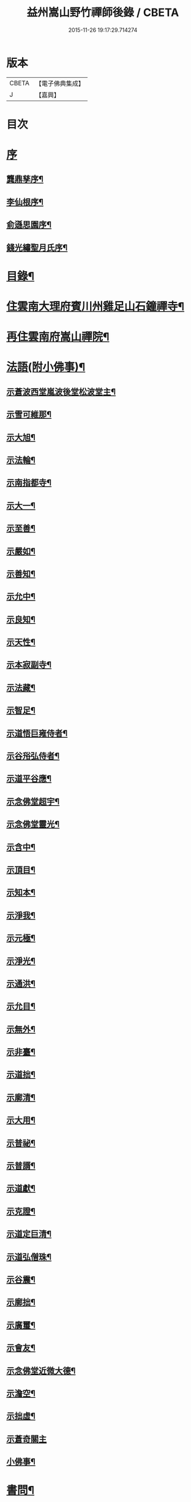 #+TITLE: 益州嵩山野竹禪師後錄 / CBETA
#+DATE: 2015-11-26 19:17:29.714274
* 版本
 |     CBETA|【電子佛典集成】|
 |         J|【嘉興】    |

* 目次
* [[file:KR6q0466_001.txt::001-0423a1][序]]
** [[file:KR6q0466_001.txt::001-0423a2][龔鼎孳序¶]]
** [[file:KR6q0466_001.txt::0423c2][李仙根序¶]]
** [[file:KR6q0466_001.txt::0424a12][俞遜思園序¶]]
** [[file:KR6q0466_001.txt::0424b22][錢光繡聖月氏序¶]]
* [[file:KR6q0466_001.txt::0425a2][目錄¶]]
* [[file:KR6q0466_001.txt::0425b4][住雲南大理府賓川州雞足山石鐘禪寺¶]]
* [[file:KR6q0466_003.txt::003-0434c4][再住雲南府嵩山禪院¶]]
* [[file:KR6q0466_004.txt::004-0439b4][法語(附小佛事)¶]]
** [[file:KR6q0466_004.txt::004-0439b5][示蒼波西堂嵐波後堂松波堂主¶]]
** [[file:KR6q0466_004.txt::004-0439b22][示雪可維那¶]]
** [[file:KR6q0466_004.txt::0439c5][示大旭¶]]
** [[file:KR6q0466_004.txt::0439c13][示法輪¶]]
** [[file:KR6q0466_004.txt::0439c22][示南指都寺¶]]
** [[file:KR6q0466_004.txt::0440a2][示大一¶]]
** [[file:KR6q0466_004.txt::0440a11][示至善¶]]
** [[file:KR6q0466_004.txt::0440a19][示嚴如¶]]
** [[file:KR6q0466_004.txt::0440a28][示善知¶]]
** [[file:KR6q0466_004.txt::0440b7][示允中¶]]
** [[file:KR6q0466_004.txt::0440b14][示良知¶]]
** [[file:KR6q0466_004.txt::0440b26][示天性¶]]
** [[file:KR6q0466_004.txt::0440c6][示本寂副寺¶]]
** [[file:KR6q0466_004.txt::0440c16][示法藏¶]]
** [[file:KR6q0466_004.txt::0440c30][示智足¶]]
** [[file:KR6q0466_004.txt::0441a14][示道悟巨雍侍者¶]]
** [[file:KR6q0466_004.txt::0441a27][示谷谸弘侍者¶]]
** [[file:KR6q0466_004.txt::0441b7][示道平谷應¶]]
** [[file:KR6q0466_004.txt::0441b17][示念佛堂超宇¶]]
** [[file:KR6q0466_004.txt::0441b24][示念佛堂靈光¶]]
** [[file:KR6q0466_004.txt::0441c2][示含中¶]]
** [[file:KR6q0466_004.txt::0441c13][示頂目¶]]
** [[file:KR6q0466_004.txt::0441c22][示知本¶]]
** [[file:KR6q0466_004.txt::0442a2][示淨我¶]]
** [[file:KR6q0466_004.txt::0442a13][示元極¶]]
** [[file:KR6q0466_004.txt::0442a23][示淨光¶]]
** [[file:KR6q0466_004.txt::0442b3][示通洪¶]]
** [[file:KR6q0466_004.txt::0442b12][示允目¶]]
** [[file:KR6q0466_004.txt::0442b21][示無外¶]]
** [[file:KR6q0466_004.txt::0442b29][示非臺¶]]
** [[file:KR6q0466_004.txt::0442c8][示道拙¶]]
** [[file:KR6q0466_004.txt::0442c18][示廓清¶]]
** [[file:KR6q0466_004.txt::0442c25][示大用¶]]
** [[file:KR6q0466_004.txt::0443a2][示普祕¶]]
** [[file:KR6q0466_004.txt::0443a9][示普諝¶]]
** [[file:KR6q0466_004.txt::0443a18][示道獻¶]]
** [[file:KR6q0466_004.txt::0443a26][示克證¶]]
** [[file:KR6q0466_004.txt::0443b6][示道定巨清¶]]
** [[file:KR6q0466_004.txt::0443b15][示道弘僧珠¶]]
** [[file:KR6q0466_004.txt::0443b21][示谷震¶]]
** [[file:KR6q0466_004.txt::0443b30][示廓拙¶]]
** [[file:KR6q0466_004.txt::0443c9][示廣璽¶]]
** [[file:KR6q0466_004.txt::0443c16][示會友¶]]
** [[file:KR6q0466_004.txt::0443c26][示念佛堂近微大德¶]]
** [[file:KR6q0466_004.txt::0444a15][示澹空¶]]
** [[file:KR6q0466_004.txt::0444a24][示拙虛¶]]
** [[file:KR6q0466_004.txt::0444a30][示蒼奇關主]]
** [[file:KR6q0466_004.txt::0444b8][小佛事¶]]
* [[file:KR6q0466_005.txt::005-0444c4][書問¶]]
** [[file:KR6q0466_005.txt::005-0444c5][復江川令張公耕煙居士¶]]
** [[file:KR6q0466_005.txt::005-0444c25][復雞山石鐘慧融主人¶]]
** [[file:KR6q0466_005.txt::0445a7][復平江法華澧伯和尚¶]]
** [[file:KR6q0466_005.txt::0445a30][復鶴慶眾居士]]
** [[file:KR6q0466_005.txt::0445b11][與劉太史¶]]
** [[file:KR6q0466_005.txt::0445b19][寄省中眾護法檀越¶]]
** [[file:KR6q0466_005.txt::0445c4][寄楚雄參戎李檀越¶]]
** [[file:KR6q0466_005.txt::0445c14][寄賓川衛使君¶]]
** [[file:KR6q0466_005.txt::0445c24][寄何護法¶]]
** [[file:KR6q0466_005.txt::0446a2][答洱海眾護法¶]]
** [[file:KR6q0466_005.txt::0446a13][寄彭護法¶]]
** [[file:KR6q0466_005.txt::0446a20][寄宗人府經歷而足許居士¶]]
** [[file:KR6q0466_005.txt::0446a30][答衛府祖護阿哥]]
** [[file:KR6q0466_005.txt::0446b8][寄會城眾護法¶]]
** [[file:KR6q0466_005.txt::0446b15][寄祁鎮臺¶]]
** [[file:KR6q0466_005.txt::0446b23][寄洱海眾護法¶]]
** [[file:KR6q0466_005.txt::0446b30][答劉粹吾並眾居士¶]]
** [[file:KR6q0466_005.txt::0446c9][答饒玉章居士¶]]
** [[file:KR6q0466_005.txt::0446c16][與鶴慶眾居士¶]]
** [[file:KR6q0466_005.txt::0446c23][與嵩山諸子¶]]
** [[file:KR6q0466_005.txt::0447a8][復洱海衛總戎¶]]
** [[file:KR6q0466_005.txt::0447a14][與蒼舌知客¶]]
** [[file:KR6q0466_005.txt::0447a24][與報國雲夢願孫¶]]
** [[file:KR6q0466_005.txt::0447b3][上蘇州三際寺磚老和尚¶]]
** [[file:KR6q0466_005.txt::0447c5][與文遠監院¶]]
** [[file:KR6q0466_005.txt::0447c15][與兜率不磷堅長老¶]]
** [[file:KR6q0466_005.txt::0447c25][與銅仁端居嵩石兩和尚¶]]
** [[file:KR6q0466_005.txt::0448a3][復梅熟和尚¶]]
** [[file:KR6q0466_005.txt::0448a13][與平越圓覺誠明符姪禪師¶]]
* [[file:KR6q0466_005.txt::0448a23][記¶]]
* [[file:KR6q0466_006.txt::006-0449a4][歷代祖圖真贊¶]]
** [[file:KR6q0466_006.txt::006-0449a5][始祖釋迦牟尼佛¶]]
** [[file:KR6q0466_006.txt::006-0449a10][第一世摩訶迦葉尊者¶]]
** [[file:KR6q0466_006.txt::006-0449a14][第二世阿難陀尊者¶]]
** [[file:KR6q0466_006.txt::006-0449a19][第三世商那和修尊者¶]]
** [[file:KR6q0466_006.txt::006-0449a23][第四世優婆鞠多尊者¶]]
** [[file:KR6q0466_006.txt::006-0449a27][第五世提多迦尊者¶]]
** [[file:KR6q0466_006.txt::006-0449a30][第六世彌遮迦尊者]]
** [[file:KR6q0466_006.txt::0449b5][第七世婆須蜜尊者¶]]
** [[file:KR6q0466_006.txt::0449b9][第八世佛陀難提尊者¶]]
** [[file:KR6q0466_006.txt::0449b13][第九世伏馱密多尊者¶]]
** [[file:KR6q0466_006.txt::0449b17][第十世脅尊者¶]]
** [[file:KR6q0466_006.txt::0449b21][第十一世富那夜舍尊者¶]]
** [[file:KR6q0466_006.txt::0449b25][第十二世馬鳴大士¶]]
** [[file:KR6q0466_006.txt::0449b29][第十三世迦毗摩羅尊者¶]]
** [[file:KR6q0466_006.txt::0449c2][第十四世龍樹尊者¶]]
** [[file:KR6q0466_006.txt::0449c7][第十五世迦那提婆尊者¶]]
** [[file:KR6q0466_006.txt::0449c11][第十六世羅睺羅多尊者¶]]
** [[file:KR6q0466_006.txt::0449c15][第十七世僧伽難提尊者¶]]
** [[file:KR6q0466_006.txt::0449c19][第十八世伽邪舍多尊者¶]]
** [[file:KR6q0466_006.txt::0449c23][第十九世鳩摩羅多尊者¶]]
** [[file:KR6q0466_006.txt::0449c27][第二十世闍夜多尊者¶]]
** [[file:KR6q0466_006.txt::0449c30][第二十一世婆修盤頭尊者]]
** [[file:KR6q0466_006.txt::0450a5][第二十二世摩拏羅尊者¶]]
** [[file:KR6q0466_006.txt::0450a9][第二十三世鶴勒那尊者¶]]
** [[file:KR6q0466_006.txt::0450a13][第二十四世師子尊者¶]]
** [[file:KR6q0466_006.txt::0450a17][第二十五世婆舍斯多尊者¶]]
** [[file:KR6q0466_006.txt::0450a22][第二十六世不如蜜多尊者¶]]
** [[file:KR6q0466_006.txt::0450a26][第二十七世般若多羅尊者¶]]
** [[file:KR6q0466_006.txt::0450a30][第二十八世菩提達摩尊者¶]]
** [[file:KR6q0466_006.txt::0450b5][第二十九世慧可大師¶]]
** [[file:KR6q0466_006.txt::0450b9][第三十世僧粲大師¶]]
** [[file:KR6q0466_006.txt::0450b13][第三十一世道信大師¶]]
** [[file:KR6q0466_006.txt::0450b17][第三十二世弘忍大師¶]]
** [[file:KR6q0466_006.txt::0450b22][第三十三世慧能大師¶]]
** [[file:KR6q0466_006.txt::0450b26][第三十四世南岳褱讓和尚¶]]
** [[file:KR6q0466_006.txt::0450b30][第三十五世馬祖道一和尚¶]]
** [[file:KR6q0466_006.txt::0450c4][第三十六世百丈褱海和尚¶]]
** [[file:KR6q0466_006.txt::0450c8][第三十七世黃檗希運和尚¶]]
** [[file:KR6q0466_006.txt::0450c12][第三十八世臨濟義玄和尚¶]]
** [[file:KR6q0466_006.txt::0450c17][第三十九世興化存獎和尚¶]]
** [[file:KR6q0466_006.txt::0450c21][第四十世南院慧顆和尚¶]]
** [[file:KR6q0466_006.txt::0450c25][第四十一世風穴延沼和尚¶]]
** [[file:KR6q0466_006.txt::0450c29][第四十二世首山省念和尚¶]]
** [[file:KR6q0466_006.txt::0451a3][第四十三世汾陽善昭和尚¶]]
** [[file:KR6q0466_006.txt::0451a8][第四十四世石霜楚圜和尚¶]]
** [[file:KR6q0466_006.txt::0451a13][第四十五世楊岐方會和尚¶]]
** [[file:KR6q0466_006.txt::0451a17][第四十六世白雲守端和尚¶]]
** [[file:KR6q0466_006.txt::0451a21][第四十七世五祖法演和尚¶]]
** [[file:KR6q0466_006.txt::0451a26][第四十八世昭覺克勤和尚¶]]
** [[file:KR6q0466_006.txt::0451a30][第四十九世虎丘紹隆和尚]]
** [[file:KR6q0466_006.txt::0451b6][第五十世天童曇華和尚¶]]
** [[file:KR6q0466_006.txt::0451b10][第五十一世天童咸傑和尚¶]]
** [[file:KR6q0466_006.txt::0451b15][第五十二世臥龍祖先和尚¶]]
** [[file:KR6q0466_006.txt::0451b19][第五十三世徑山師範和尚¶]]
** [[file:KR6q0466_006.txt::0451b24][第五十四世仰山祖欽和尚¶]]
** [[file:KR6q0466_006.txt::0451b28][第五十五世高峰原玅和尚¶]]
** [[file:KR6q0466_006.txt::0451c2][第五十六世中峰明本和尚¶]]
** [[file:KR6q0466_006.txt::0451c7][第五十七世千嵒元長和尚¶]]
** [[file:KR6q0466_006.txt::0451c12][第五十八世萬峰時蔚和尚¶]]
** [[file:KR6q0466_006.txt::0451c16][第五十九世寶藏普持和尚¶]]
** [[file:KR6q0466_006.txt::0451c20][第六十世東明慧旵和尚¶]]
** [[file:KR6q0466_006.txt::0451c24][第六十一世海舟永慈和尚¶]]
** [[file:KR6q0466_006.txt::0451c30][第六十二世寶峰智瑄和尚¶]]
** [[file:KR6q0466_006.txt::0452a4][第六十三世天奇本瑞和尚¶]]
** [[file:KR6q0466_006.txt::0452a8][第六十四世無聞明聰和尚¶]]
** [[file:KR6q0466_006.txt::0452a12][第六十五世月心德寶和尚¶]]
** [[file:KR6q0466_006.txt::0452a17][第六十六世龍池正傳和尚¶]]
** [[file:KR6q0466_006.txt::0452a21][第六十七世天童圜悟和尚¶]]
** [[file:KR6q0466_006.txt::0452a25][第六十八世浮石通賢和尚¶]]
** [[file:KR6q0466_006.txt::0452a29][第六十九世山暉完璧和尚¶]]
** [[file:KR6q0466_006.txt::0452b4][憍陳如尊者¶]]
** [[file:KR6q0466_006.txt::0452b8][千歲寶掌和尚¶]]
** [[file:KR6q0466_006.txt::0452b13][寶誌公和尚¶]]
** [[file:KR6q0466_006.txt::0452b17][天台智者大師¶]]
** [[file:KR6q0466_006.txt::0452b21][寒山大師¶]]
** [[file:KR6q0466_006.txt::0452b25][拾得大師¶]]
** [[file:KR6q0466_006.txt::0452b29][明州布袋和尚¶]]
** [[file:KR6q0466_006.txt::0452c3][佛圖澄禪師¶]]
** [[file:KR6q0466_006.txt::0452c7][東林惠遠禪師¶]]
** [[file:KR6q0466_006.txt::0452c12][永嘉真覺禪師¶]]
** [[file:KR6q0466_006.txt::0452c15][南山宣律大師¶]]
** [[file:KR6q0466_006.txt::0452c19][圭峰宗密禪師¶]]
** [[file:KR6q0466_006.txt::0452c23][唐一行禪師¶]]
** [[file:KR6q0466_006.txt::0452c28][康居尊者¶]]
** [[file:KR6q0466_006.txt::0453a2][國一欽禪師¶]]
** [[file:KR6q0466_006.txt::0453a6][青原思禪師¶]]
** [[file:KR6q0466_006.txt::0453a10][三藏玄奘法師¶]]
** [[file:KR6q0466_006.txt::0453a17][南泉普願禪師¶]]
** [[file:KR6q0466_006.txt::0453a22][趙州從諗禪師¶]]
** [[file:KR6q0466_006.txt::0453a26][巖頭奯禪師¶]]
** [[file:KR6q0466_006.txt::0453a30][雪峰存禪師¶]]
** [[file:KR6q0466_006.txt::0453b4][雪竇顯禪師¶]]
** [[file:KR6q0466_006.txt::0453b8][溈山祐禪師¶]]
** [[file:KR6q0466_006.txt::0453b12][仰山寂禪師¶]]
** [[file:KR6q0466_006.txt::0453b17][洞山介禪師¶]]
** [[file:KR6q0466_006.txt::0453b21][曹山寂禪師¶]]
** [[file:KR6q0466_006.txt::0453b25][雲門偃禪師¶]]
** [[file:KR6q0466_006.txt::0453b29][法眼益禪師¶]]
** [[file:KR6q0466_006.txt::0453c4][大慧杲禪師¶]]
** [[file:KR6q0466_006.txt::0453c8][永明壽禪師¶]]
** [[file:KR6q0466_006.txt::0453c13][達觀紫柏大師¶]]
** [[file:KR6q0466_006.txt::0453c16][憨山清大師¶]]
** [[file:KR6q0466_006.txt::0453c20][蓮池宏大師¶]]
** [[file:KR6q0466_006.txt::0453c24][雪嶠信禪師¶]]
** [[file:KR6q0466_006.txt::0453c28][破山明禪師¶]]
** [[file:KR6q0466_006.txt::0454a3][天童悟老人¶]]
** [[file:KR6q0466_006.txt::0454a10][浮石老人¶]]
** [[file:KR6q0466_006.txt::0454a19][山暉老人¶]]
** [[file:KR6q0466_006.txt::0454b4][印文禪師¶]]
** [[file:KR6q0466_006.txt::0454b9][石鐘耆宿普足字德周八十三徒廣(叡智)請贊¶]]
* [[file:KR6q0466_007.txt::007-0454c4][雜偈¶]]
** [[file:KR6q0466_007.txt::007-0454c5][示徹元張居士¶]]
** [[file:KR6q0466_007.txt::007-0454c8][示徹龐黃道婆¶]]
** [[file:KR6q0466_007.txt::007-0454c11][示徹淵劉居士¶]]
** [[file:KR6q0466_007.txt::007-0454c14][示徹海梅居士¶]]
** [[file:KR6q0466_007.txt::007-0454c17][示宗冰李居士¶]]
** [[file:KR6q0466_007.txt::007-0454c20][示徹海劉居士¶]]
** [[file:KR6q0466_007.txt::007-0454c23][示徹雪廖居士¶]]
** [[file:KR6q0466_007.txt::007-0454c26][示宗旨楊居士¶]]
** [[file:KR6q0466_007.txt::007-0454c29][示徹達王居士¶]]
** [[file:KR6q0466_007.txt::0455a2][示徹義黃居士¶]]
** [[file:KR6q0466_007.txt::0455a5][示徹旨王居士¶]]
** [[file:KR6q0466_007.txt::0455a8][示徹玄李居士¶]]
** [[file:KR6q0466_007.txt::0455a11][示徹教李居士¶]]
** [[file:KR6q0466_007.txt::0455a14][示虛碧李居士¶]]
** [[file:KR6q0466_007.txt::0455a17][示宗真李善人¶]]
** [[file:KR6q0466_007.txt::0455a20][口占¶]]
** [[file:KR6q0466_007.txt::0455a22][寄雞足良因禪人¶]]
** [[file:KR6q0466_007.txt::0455a24][示葉榆道邕行者¶]]
** [[file:KR6q0466_007.txt::0455a26][辛亥春見好事者¶]]
** [[file:KR6q0466_007.txt::0455b3][碧雲寺¶]]
** [[file:KR6q0466_007.txt::0455b5][賦得白鷺鷥¶]]
** [[file:KR6q0466_007.txt::0455b7][九月桃花勝放¶]]
** [[file:KR6q0466_007.txt::0455b9][青平¶]]
** [[file:KR6q0466_007.txt::0455b12][祿脿¶]]
** [[file:KR6q0466_007.txt::0455b17][白邑村¶]]
** [[file:KR6q0466_007.txt::0455b20][鴉關¶]]
** [[file:KR6q0466_007.txt::0455b23][獅口¶]]
** [[file:KR6q0466_007.txt::0455b26][楊老¶]]
** [[file:KR6q0466_007.txt::0455b29][懷古¶]]
** [[file:KR6q0466_007.txt::0455c2][淨蓮菴¶]]
** [[file:KR6q0466_007.txt::0455c5][響水¶]]
** [[file:KR6q0466_007.txt::0455c8][碧山茶花¶]]
** [[file:KR6q0466_007.txt::0455c11][雙門¶]]
** [[file:KR6q0466_007.txt::0455c14][趙普關¶]]
** [[file:KR6q0466_007.txt::0455c17][早發廣通¶]]
** [[file:KR6q0466_007.txt::0455c20][望鹿城¶]]
** [[file:KR6q0466_007.txt::0455c23][石人¶]]
** [[file:KR6q0466_007.txt::0455c26][仙人骨¶]]
** [[file:KR6q0466_007.txt::0455c29][石鼓城¶]]
** [[file:KR6q0466_007.txt::0456a2][白雲寺¶]]
** [[file:KR6q0466_007.txt::0456a5][沙橋¶]]
** [[file:KR6q0466_007.txt::0456a8][煉象¶]]
** [[file:KR6q0466_007.txt::0456a11][武英關¶]]
** [[file:KR6q0466_007.txt::0456a14][緣蘿泉¶]]
** [[file:KR6q0466_007.txt::0456a17][望蒼山¶]]
** [[file:KR6q0466_007.txt::0456a20][小雲南¶]]
** [[file:KR6q0466_007.txt::0456a23][弔楊聞谷居士¶]]
** [[file:KR6q0466_007.txt::0456a26][郭居士¶]]
** [[file:KR6q0466_007.txt::0456a29][贈道者¶]]
** [[file:KR6q0466_007.txt::0456b2][望九頂¶]]
** [[file:KR6q0466_007.txt::0456b5][晚過賓陽張州牧別業¶]]
** [[file:KR6q0466_007.txt::0456b8][金牛山經煉洞贈白雲居主僧¶]]
** [[file:KR6q0466_007.txt::0456b11][拈華寺贈德解¶]]
** [[file:KR6q0466_007.txt::0456b16][夜雪¶]]
** [[file:KR6q0466_007.txt::0456b19][蘆花澗望靈峰¶]]
** [[file:KR6q0466_007.txt::0456b22][雞山八景¶]]
*** [[file:KR6q0466_007.txt::0456b23][天柱佛光¶]]
*** [[file:KR6q0466_007.txt::0456b26][華首晴雷¶]]
*** [[file:KR6q0466_007.txt::0456b29][蒼山積雪¶]]
*** [[file:KR6q0466_007.txt::0456c2][洱海回嵐¶]]
*** [[file:KR6q0466_007.txt::0456c5][塔院秋月¶]]
*** [[file:KR6q0466_007.txt::0456c8][萬壑松濤¶]]
*** [[file:KR6q0466_007.txt::0456c11][瀑布穿雲¶]]
*** [[file:KR6q0466_007.txt::0456c14][重崖返照¶]]
** [[file:KR6q0466_007.txt::0456c17][華首門¶]]
** [[file:KR6q0466_007.txt::0456c20][示非緣肖善人¶]]
** [[file:KR6q0466_007.txt::0456c23][示宗理鄭善人¶]]
** [[file:KR6q0466_007.txt::0456c26][許使君見過不遇即原韻答之¶]]
** [[file:KR6q0466_007.txt::0456c30][寄松語]]
** [[file:KR6q0466_007.txt::0457a4][壽玉章饒居士¶]]
** [[file:KR6q0466_007.txt::0457a7][代天童化主巨唯兄化米¶]]
** [[file:KR6q0466_007.txt::0457a10][己酉冬觀王出獵王宗語居士索書¶]]
** [[file:KR6q0466_007.txt::0457a13][過關嶺¶]]
** [[file:KR6q0466_007.txt::0457a16][冬日示守真宋居士¶]]
** [[file:KR6q0466_007.txt::0457a19][示三學¶]]
** [[file:KR6q0466_007.txt::0457a22][示宗語王居士¶]]
** [[file:KR6q0466_007.txt::0457a25][寄張邑侯耕煙老居士¶]]
** [[file:KR6q0466_007.txt::0457a28][贈密化¶]]
** [[file:KR6q0466_007.txt::0457a30][贈嵐波]]
** [[file:KR6q0466_007.txt::0457b4][答獅子林怡宇¶]]
** [[file:KR6q0466_007.txt::0457b7][贈大智菴覺仁¶]]
** [[file:KR6q0466_007.txt::0457b10][偶成¶]]
** [[file:KR6q0466_007.txt::0457b15][寄酬雞山石鐘嵐波¶]]
** [[file:KR6q0466_007.txt::0457b18][贈本寂副寺¶]]
** [[file:KR6q0466_007.txt::0457b21][贈嵐波首座¶]]
** [[file:KR6q0466_007.txt::0457b24][贈松波堂主¶]]
** [[file:KR6q0466_007.txt::0457b27][贈蒼波首座¶]]
** [[file:KR6q0466_007.txt::0457b30][贈良因監院¶]]
** [[file:KR6q0466_007.txt::0457c3][春日同友登大士閣似一心¶]]
** [[file:KR6q0466_007.txt::0457c6][答寂光寺深修¶]]
** [[file:KR6q0466_007.txt::0457c9][答御凡¶]]
** [[file:KR6q0466_007.txt::0457c12][題白雲居天池¶]]
** [[file:KR6q0466_007.txt::0457c15][寄松波主人¶]]
** [[file:KR6q0466_007.txt::0457c18][答雞山大眾¶]]
** [[file:KR6q0466_007.txt::0457c21][送大旭¶]]
** [[file:KR6q0466_007.txt::0457c24][示宗本葛善人¶]]
** [[file:KR6q0466_007.txt::0457c27][示童子¶]]
** [[file:KR6q0466_007.txt::0457c30][示雲蹤雷居士¶]]
** [[file:KR6q0466_007.txt::0458a3][示趙善人¶]]
** [[file:KR6q0466_007.txt::0458a6][示知幻善人¶]]
** [[file:KR6q0466_007.txt::0458a9][訊圓通貫一禪師病¶]]
** [[file:KR6q0466_007.txt::0458a12][春日答楚雄許別駕¶]]
** [[file:KR6q0466_007.txt::0458a15][示宗鏡刁居士¶]]
** [[file:KR6q0466_007.txt::0458a18][贈存之張居士¶]]
** [[file:KR6q0466_007.txt::0458a21][寄蒼舌道者¶]]
** [[file:KR6q0466_007.txt::0458a24][送蒼舌知客吳門代省¶]]
** [[file:KR6q0466_007.txt::0458a29][贈宗鏡羅太極居士¶]]
** [[file:KR6q0466_007.txt::0458b2][寄雲夢法孫¶]]
** [[file:KR6q0466_007.txt::0458b5][尋玄鑑遺蹟示釗侍者¶]]
** [[file:KR6q0466_007.txt::0458b8][贈昌侍者¶]]
** [[file:KR6q0466_007.txt::0458b11][送戴綸之還句容¶]]
** [[file:KR6q0466_007.txt::0458b14][中秋對月分韻得花字¶]]
** [[file:KR6q0466_007.txt::0458b17][與蹇文山居士¶]]
** [[file:KR6q0466_007.txt::0458b20][贈江陵鱗長馮居士¶]]
** [[file:KR6q0466_007.txt::0458b23][辛亥六月大水紀事¶]]
** [[file:KR6q0466_007.txt::0458b26][贈宗孝閻居士¶]]
** [[file:KR6q0466_007.txt::0458c2][薦董護法鐘翁¶]]
** [[file:KR6q0466_007.txt::0458c5][弔沈總戎¶]]
** [[file:KR6q0466_007.txt::0458c8][薦胡門姚氏¶]]
** [[file:KR6q0466_007.txt::0458c11][中秋謾興¶]]
** [[file:KR6q0466_007.txt::0458c14][把盞問月¶]]
** [[file:KR6q0466_007.txt::0458c17][喬松棲鶴¶]]
** [[file:KR6q0466_007.txt::0458c20][思親¶]]
** [[file:KR6q0466_007.txt::0458c23][苦雨¶]]
** [[file:KR6q0466_007.txt::0458c26][蟬鳴樹底¶]]
** [[file:KR6q0466_007.txt::0458c29][疏竹吟風¶]]
** [[file:KR6q0466_007.txt::0459a2][聽上方梵唄¶]]
** [[file:KR6q0466_007.txt::0459a5][池成月自來¶]]
** [[file:KR6q0466_007.txt::0459a8][雁行¶]]
** [[file:KR6q0466_007.txt::0459a11][玉梅¶]]
** [[file:KR6q0466_007.txt::0459a14][壁上梅花¶]]
** [[file:KR6q0466_007.txt::0459a17][看菊¶]]
** [[file:KR6q0466_007.txt::0459a20][步月¶]]
** [[file:KR6q0466_007.txt::0459a23][嵩山晚眺¶]]
** [[file:KR6q0466_007.txt::0459a26][聽琴¶]]
** [[file:KR6q0466_007.txt::0459a29][洞庭秋月¶]]
** [[file:KR6q0466_007.txt::0459b2][昆明八景¶]]
*** [[file:KR6q0466_007.txt::0459b3][昆池夜月¶]]
*** [[file:KR6q0466_007.txt::0459b6][商山樵唱¶]]
*** [[file:KR6q0466_007.txt::0459b9][金馬朝暉¶]]
*** [[file:KR6q0466_007.txt::0459b12][碧雞秋色¶]]
*** [[file:KR6q0466_007.txt::0459b15][雲津夜市¶]]
*** [[file:KR6q0466_007.txt::0459b18][官渡漁燈¶]]
*** [[file:KR6q0466_007.txt::0459b21][螺峰疊翠¶]]
*** [[file:KR6q0466_007.txt::0459b24][龍池躍金¶]]
** [[file:KR6q0466_007.txt::0459b27][洞庭山月¶]]
** [[file:KR6q0466_007.txt::0459b30][望華山¶]]
** [[file:KR6q0466_007.txt::0459c3][禮千佛名經示眾¶]]
** [[file:KR6q0466_008.txt::008-0460a5][贈千翁王總戎¶]]
** [[file:KR6q0466_008.txt::008-0460a8][己酉秋送王公北上¶]]
** [[file:KR6q0466_008.txt::008-0460a11][昔升菴公謫滇…¶]]
** [[file:KR6q0466_008.txt::008-0460a15][示化一堅冰二知客兼示夢周¶]]
** [[file:KR6q0466_008.txt::008-0460a19][奉和耕翁居士嵩山夜話¶]]
** [[file:KR6q0466_008.txt::0460b2][過楞伽石贈輝然靜主¶]]
** [[file:KR6q0466_008.txt::0460b6][勉玉林體賢二居士¶]]
** [[file:KR6q0466_008.txt::0460b10][和李玉林杜體賢二公贈從聞大師原韻¶]]
** [[file:KR6q0466_008.txt::0460b14][送象翁耿路南¶]]
** [[file:KR6q0466_008.txt::0460b18][贈二嶽昆仲北歸¶]]
** [[file:KR6q0466_008.txt::0460b22][悼祁總戎¶]]
** [[file:KR6q0466_008.txt::0460b28][次護法毅淑楊公見贈原韻¶]]
** [[file:KR6q0466_008.txt::0460c4][龔北泉劉粹吾轉藏經十二藏歌以贈之¶]]
** [[file:KR6q0466_008.txt::0460c11][廣通¶]]
** [[file:KR6q0466_008.txt::0460c14][宿鹿城柬馮太守¶]]
** [[file:KR6q0466_008.txt::0460c17][至日壽何檀越¶]]
** [[file:KR6q0466_008.txt::0460c20][賓川報國寺¶]]
** [[file:KR6q0466_008.txt::0460c23][示木邦土舍衎合¶]]
** [[file:KR6q0466_008.txt::0460c26][九日¶]]
** [[file:KR6q0466_008.txt::0460c29][喜雪可維那月可後堂二子呈偈遂贈¶]]
** [[file:KR6q0466_008.txt::0461a2][和張青崖兄遊古庭值雨過歸化茶房小坐原韻¶]]
** [[file:KR6q0466_008.txt::0461a5][次從聞兄遊古庭原韻¶]]
** [[file:KR6q0466_008.txt::0461a8][中秋贈蒼波嵐波還雞足¶]]
** [[file:KR6q0466_008.txt::0461a11][過胡公怡齋¶]]
** [[file:KR6q0466_008.txt::0461a14][送張旦平居士還里¶]]
** [[file:KR6q0466_008.txt::0461a17][昆明道中¶]]
** [[file:KR6q0466_008.txt::0461a21][宿安寧州¶]]
** [[file:KR6q0466_008.txt::0461a25][祿豐¶]]
** [[file:KR6q0466_008.txt::0461a29][旅舍用壁韻¶]]
** [[file:KR6q0466_008.txt::0461b4][早發金蟬寺¶]]
** [[file:KR6q0466_008.txt::0461b8][沙橋古寺同從聞大師題壁¶]]
** [[file:KR6q0466_008.txt::0461b12][再過龍華寺¶]]
** [[file:KR6q0466_008.txt::0461b16][洱水贈祁鎮臺¶]]
** [[file:KR6q0466_008.txt::0461b20][洱海城¶]]
** [[file:KR6q0466_008.txt::0461b24][賓居道中寄督府衛公¶]]
** [[file:KR6q0466_008.txt::0461b28][晚遊賓陽小西湖贈衛使君¶]]
** [[file:KR6q0466_008.txt::0461c2][贈石鐘松波¶]]
** [[file:KR6q0466_008.txt::0461c6][雪霽贈石鐘印文禪師¶]]
** [[file:KR6q0466_008.txt::0461c10][雪霽登天柱峰有感¶]]
** [[file:KR6q0466_008.txt::0461c14][宿迦葉殿¶]]
** [[file:KR6q0466_008.txt::0461c18][念佛堂贈近微¶]]
** [[file:KR6q0466_008.txt::0461c22][荅蒼波¶]]
** [[file:KR6q0466_008.txt::0461c26][荅文郁¶]]
** [[file:KR6q0466_008.txt::0461c30][登近雲樓有懷¶]]
** [[file:KR6q0466_008.txt::0462a4][己酉秋巨唯禪師見贈弘覺老人並遠菴和尚語錄詩以致謝¶]]
** [[file:KR6q0466_008.txt::0462a8][荅大賢¶]]
** [[file:KR6q0466_008.txt::0462a12][大覺寺觀姜御史遺跡¶]]
** [[file:KR6q0466_008.txt::0462a16][早過華嚴寺望羅漢壁¶]]
** [[file:KR6q0466_008.txt::0462a20][題傅衣寺松贈虛中¶]]
** [[file:KR6q0466_008.txt::0462a24][復片雲居¶]]
** [[file:KR6q0466_008.txt::0462a28][贈大悲閣清宇¶]]
** [[file:KR6q0466_008.txt::0462b3][贈石鐘德周¶]]
** [[file:KR6q0466_008.txt::0462b7][同印文看梅¶]]
** [[file:KR6q0466_008.txt::0462b11][暇日¶]]
** [[file:KR6q0466_008.txt::0462b15][晚望赤石崖¶]]
** [[file:KR6q0466_008.txt::0462b19][同密化晚登缽盂峰荅繼聖禪者¶]]
** [[file:KR6q0466_008.txt::0462b23][慧建菴同毅淑楊公子固居士賦得梅字¶]]
** [[file:KR6q0466_008.txt::0462b27][又和毅淑楊公看梅原韻¶]]
** [[file:KR6q0466_008.txt::0462b30][次怡齋看梅原韻]]
** [[file:KR6q0466_008.txt::0462c5][薜蘿居值玉林居士寫畫索句¶]]
** [[file:KR6q0466_008.txt::0462c9][荅參智禪者¶]]
** [[file:KR6q0466_008.txt::0462c13][荅智足禪者¶]]
** [[file:KR6q0466_008.txt::0462c17][和劉太史五月賞菊原韻¶]]
** [[file:KR6q0466_008.txt::0462c21][又和九月賞梅華原韻¶]]
** [[file:KR6q0466_008.txt::0462c25][又和六月賞海棠¶]]
** [[file:KR6q0466_008.txt::0462c29][又和池心石山¶]]
** [[file:KR6q0466_008.txt::0463a3][送張旦平還浙中¶]]
** [[file:KR6q0466_008.txt::0463a7][中秋後一日同文季公嵩山對月¶]]
** [[file:KR6q0466_008.txt::0463a11][讀石門程昆明詩集¶]]
** [[file:KR6q0466_008.txt::0463a15][和而足許公登雞足偶成原韻¶]]
** [[file:KR6q0466_008.txt::0463a19][又和過聖峰寺擬登絕頂不果原韻¶]]
** [[file:KR6q0466_008.txt::0463a23][又和宿大覺寺原韻¶]]
** [[file:KR6q0466_008.txt::0463a27][春王小坐傳衣寺茶華下¶]]
** [[file:KR6q0466_008.txt::0463a30][送三山陳刺史還里]]
* [[file:KR6q0466_008.txt::0463b5][補遺¶]]
** [[file:KR6q0466_008.txt::0463b6][登高¶]]
** [[file:KR6q0466_008.txt::0463b9][溫泉¶]]
** [[file:KR6q0466_008.txt::0463b12][贈小壺橋戎臺夏公¶]]
** [[file:KR6q0466_008.txt::0463b15][臘八日雪¶]]
** [[file:KR6q0466_008.txt::0463b18][雜詩¶]]
** [[file:KR6q0466_008.txt::0463b21][贈別思園余明府¶]]
** [[file:KR6q0466_008.txt::0463b24][九日過衛府新刱梵剎贈尼性空¶]]
** [[file:KR6q0466_008.txt::0463b29][宿金閣寺示得實劉居士¶]]
** [[file:KR6q0466_008.txt::0463c2][壽弼臺張戎府¶]]
** [[file:KR6q0466_008.txt::0463c6][壽玄初劉居士¶]]
** [[file:KR6q0466_008.txt::0463c9][己酉菊月有居士吳井東鉏地得雲板一以送余…¶]]
** [[file:KR6q0466_008.txt::0463c14][禱雨¶]]
** [[file:KR6q0466_008.txt::0463c18][禳霖¶]]
** [[file:KR6q0466_008.txt::0463c22][次月下看梨花原韻¶]]
** [[file:KR6q0466_008.txt::0463c25][夜泛昆池]]
** [[file:KR6q0466_008.txt::0464a5][再泛¶]]
** [[file:KR6q0466_008.txt::0464a9][贈擎天胡公¶]]
** [[file:KR6q0466_008.txt::0464a13][再過金閣寺示晏然朱居士¶]]
** [[file:KR6q0466_008.txt::0464a17][寄銅仁東山端居和尚¶]]
** [[file:KR6q0466_008.txt::0464a21][示蒼雨書記¶]]
** [[file:KR6q0466_008.txt::0464a24][贈育之張公北上¶]]
** [[file:KR6q0466_008.txt::0464a27][壽高太夫人劉覺證¶]]
** [[file:KR6q0466_008.txt::0464a30][朗燿禪師塔銘¶]]
** [[file:KR6q0466_008.txt::0464b5][雷宗遠為百歲婆祖夢乞偈刻石¶]]
** [[file:KR6q0466_008.txt::0464b9][宗派偈¶]]
* 卷
** [[file:KR6q0466_001.txt][益州嵩山野竹禪師後錄 1]]
** [[file:KR6q0466_002.txt][益州嵩山野竹禪師後錄 2]]
** [[file:KR6q0466_003.txt][益州嵩山野竹禪師後錄 3]]
** [[file:KR6q0466_004.txt][益州嵩山野竹禪師後錄 4]]
** [[file:KR6q0466_005.txt][益州嵩山野竹禪師後錄 5]]
** [[file:KR6q0466_006.txt][益州嵩山野竹禪師後錄 6]]
** [[file:KR6q0466_007.txt][益州嵩山野竹禪師後錄 7]]
** [[file:KR6q0466_008.txt][益州嵩山野竹禪師後錄 8]]
